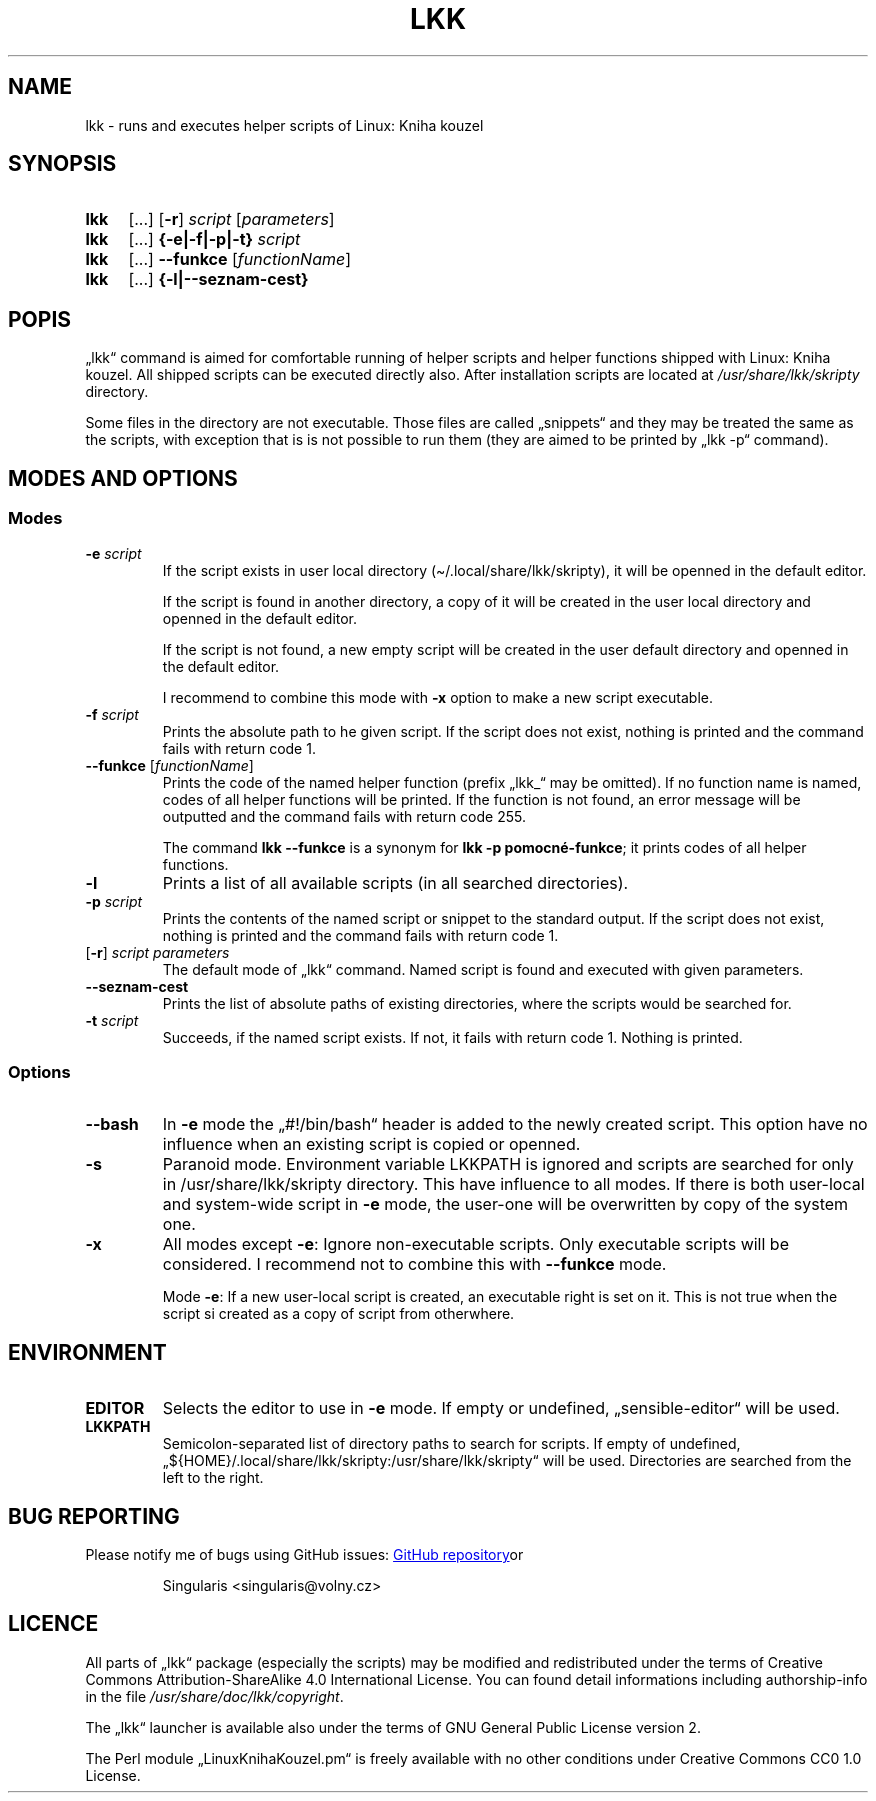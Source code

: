 \" Linux Kniha kouzel, the manual page
\"Copyright (c) 2019, 2020 Singularis <singularis@volny.cz>
\"
\"This work is work of free culture; you may modify and redistribute it
\"under the terms of Creative Commons Attribution-ShareAlike 4.0 International
\"License as issued by the non-profit organization Creative Commons.
\"The license text is attached to this project, or you may find it at
\"web address:
\"
\"https://creativecommons.org/licenses/by-sa/4.0/
\"
.TH "LKK" 1 "January 8th 2020" "Linux: Kniha kouzel, v.p. 2.0"
.SH "NAME"
lkk - runs and executes helper scripts of Linux: Kniha kouzel
.SH "SYNOPSIS"
.SY lkk
[...] [\fB\-r\fR]
.I script
[\fIparameters\fR]
.SY lkk
[...] \fB{\-e|\-f|\-p|\-t} \fIscript\fR
.SY lkk
[...] \fB\-\-funkce\fR
[\fIfunctionName\fR]
.SY lkk
[...] \fB{\-l|\-\-seznam\-cest}
.YS

.SH "POPIS"

„lkk“ command is aimed for comfortable running of helper scripts and
helper functions shipped with Linux: Kniha kouzel. All shipped scripts
can be executed directly also. After installation scripts are located
at \fI/usr/share/lkk/skripty\fR directory.

Some files in the directory are not executable. Those files are called
„snippets“ and they may be treated the same as the scripts,
with exception that is is not possible to run them (they are aimed
to be printed by „lkk \-p“ command).

.SH "MODES AND OPTIONS"
.SS "Modes"
.TP
\fB\-e \fIscript
If the script exists in user local directory
(\(ti/.local/share/lkk/skripty), it will be openned in the default editor.
.RS
.PP
If the script is found in another directory, a copy of it will be
created in the user local directory and openned in the default editor.
.PP
If the script is not found, a new empty script will be created in
the user default directory and openned in the default editor.

I recommend to combine this mode with \fB\-x\fR option to make
a new script executable.
.RE
.TP
\fB\-f \fIscript
Prints the absolute path to he given script. If the script does not exist,
nothing is printed and the command fails with return code 1.
.TP
\fB\-\-funkce \fR[\fIfunctionName\fR]
Prints the code of the named helper function (prefix „lkk_“ may be omitted).
If no function name is named, codes of all helper functions will be printed.
If the function is not found, an error message will be outputted
and the command fails with return code 255.
.RS
.PP
The command \fBlkk \-\-funkce\fR is a synonym for \fBlkk -p pomocné-funkce\fR;
it prints codes of all helper functions.
.RE
.TP
\fB\-l
Prints a list of all available scripts (in all searched directories).
.TP
\fB\-p \fIscript
Prints the contents of the named script or snippet to the standard output.
If the script does not exist, nothing is printed and the command fails
with return code 1.
.TP
[\fB\-r\fR] \fIscript parameters
The default mode of „lkk“ command. Named script is found and executed
with given parameters.
.TP
\fB\-\-seznam\-cest
Prints the list of absolute paths of existing directories, where the scripts
would be searched for.
.TP
\fB-t \fIscript
Succeeds, if the named script exists. If not, it fails with return code 1.
Nothing is printed.

.SS "Options"
.TP
\fB\-\-bash
In \fB\-e\fR mode the „#!/bin/bash“ header is added to the newly created
script. This option have no influence when an existing script is copied
or openned.
.TP
\fB\-s
Paranoid mode. Environment variable LKKPATH is ignored and scripts are
searched for only in /usr/share/lkk/skripty directory.
This have influence to all modes.
If there is both user-local and system-wide script in \fB\-e\fR mode,
the user-one will be overwritten by copy of the system one.
.TP
\fB\-x
All modes except \fB\-e\fR:
Ignore non-executable scripts. Only executable scripts will be considered.
I recommend not to combine this with \fB\-\-funkce\fR mode.
.RS
.PP
Mode \fB\-e\fR: If a new user-local script is created, an executable right
is set on it. This is not true when the script si created as a copy of
script from otherwhere.
.RE

.SH "ENVIRONMENT"
.TP
\fBEDITOR
Selects the editor to use in \fB\-e\fR mode. If empty or undefined,
„sensible-editor“ will be used.
.TP
\fBLKKPATH
Semicolon-separated list of directory paths to search for scripts.
If empty of undefined,
„${HOME}/.local/share/lkk/skripty:/usr/share/lkk/skripty“ will be used.
Directories are searched from the left to the right.

.SH "BUG REPORTING"
Please notify me of bugs using GitHub issues:
.UR https://github.com/singularis-mzf/linux-spellbook
GitHub repository
.UE or e-mail address:
.PP
.RS
Singularis <singularis@volny.cz>
.RE

.SH "LICENCE"
All parts of „lkk“ package (especially the scripts) may be modified
and redistributed under the terms of Creative Commons
Attribution-ShareAlike 4.0 International License.
You can found detail informations including authorship-info in the file
\fI/usr/share/doc/lkk/copyright\fR.
.PP
The „lkk“ launcher is available also under the terms of
GNU General Public License version 2.
.PP
The Perl module „LinuxKnihaKouzel.pm“ is freely available with no other
conditions under Creative Commons CC0 1.0 License.

\".SH "SEE ALSO"
